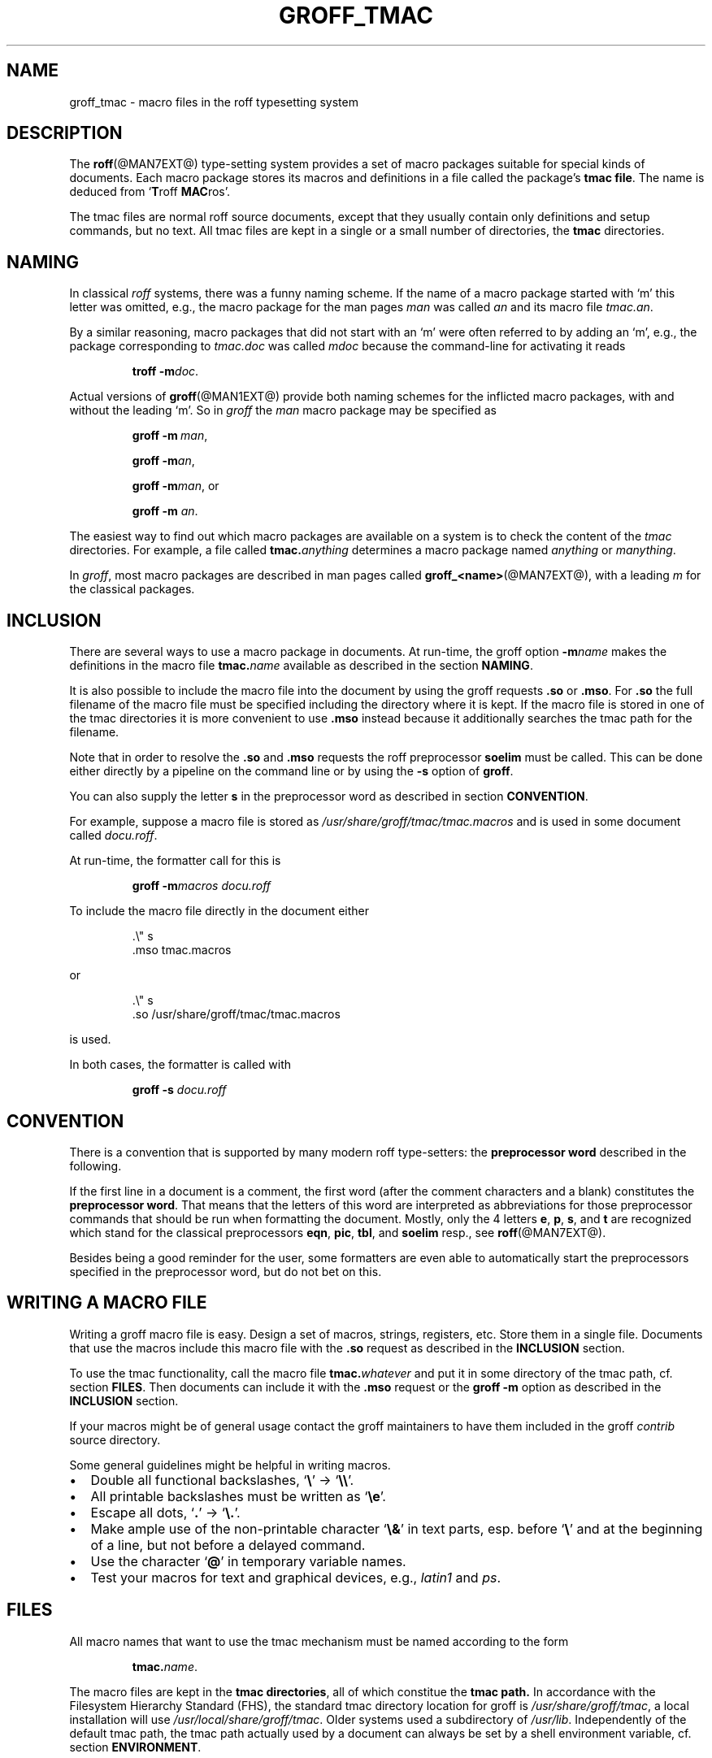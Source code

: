 .\"                        -*- nroff -*- 
.ig
groff_tmac.man

This is part of groff, the GNU roff type-setting system.

Copyright (C) 2000 Free Software Foundation, Inc.
written by Bernd Warken <bwarken@mayn.de>

Last update: 28 Apr 2000

Permission is granted to copy, distribute and/or modify this document
under the terms of the GNU Free Documentation License, Version 1.1 or
any later version published by the Free Software Foundation; with the
Invariant Sections being "LICENSE TEXT", "AUTHOR", and this unprinted
preface you are reading now, with no Front-Cover Texts, and with no
Back-Cover Texts.

A copy of the Free Documentation License is included as a file called
fdl.txt in the main directory of the groff source package.
..
.\" --------------------------------------------------------------------
.\" Setup
.\" --------------------------------------------------------------------
.de MP
.ds @tmp@ \\fB\\$1\\fP\\fR(\\$2)\\fP
.shift 2
\\*[@tmp@]\\$*
.rm @tmp@
..
.de BIR
.ie \\n[.$]<3 .BI $@
.el \{
.ds @tmp@ \\fB\\$1\\fP\\fI\\$2\\fP
.shift 2
\\*[@tmp@]\\fR\\$*\\fP
.rm @tmp@
.\}
..
.ds dquote \&"
.ds dquote \&"\" make Emacs happy
.\" --------------------------------------------------------------------
.\" Title
.\" --------------------------------------------------------------------
.TH GROFF_TMAC @MAN5EXT@ "@MDATE@" "Groff Version @VERSION@"
.SH NAME
groff_tmac \- macro files in the roff typesetting system
.\" --------------------------------------------------------------------
.SH DESCRIPTION
.\" --------------------------------------------------------------------
The
.BR roff (@MAN7EXT@)
type-setting system provides a set of macro packages suitable for
special kinds of documents.  Each macro package stores its macros and
definitions in a file called the package's
.BR "tmac file" .
The name is deduced from
.RB ` T roff
.BR MAC ros'.
.LP
The tmac files are normal roff source documents, except that they
usually contain only definitions and setup commands, but no text.  All
tmac files are kept in a single or a small number of directories, the
.B tmac
directories.
.\" --------------------------------------------------------------------
.SH NAMING
.\" --------------------------------------------------------------------
In classical
.I roff
systems, there was a funny naming scheme.  If the name of a macro
package started with `m' this letter was omitted, e.g., the macro package
for the man pages
.I man
was called
.I an
and its macro file
.IR tmac.an .
.LP
By a similar reasoning, macro packages that did not start with an `m'
were often referred to by adding an `m', e.g., the package corresponding
to
.I tmac.doc
was called
.I mdoc
because the command-line for activating it reads
.RS
.BIR "troff\ \-m" doc .
.RE
.LP
Actual versions of
.BR groff (@MAN1EXT@)
provide both naming schemes for the inflicted macro packages, with and
without the leading `m'.  So in
.I groff
the
.I man
macro package may be specified as
.RS
.BIR "groff\ \-m\ " man ,
.BIR "groff\ \-m" an ,
.BIR "groff\ \-m" man , or
.BIR "groff\ \-m " an .
.RE
.LP
The easiest way to find out which macro packages are available on a
system is to check the content of the
.I tmac
directories.
For example, a file called
.BI tmac. anything
determines a macro package named
.I anything
or
.IR manything .
.LP
In
.IR groff ,
most macro packages are described in man pages called
.BR groff_<name> (@MAN7EXT@),
with a leading
.I m
for the classical packages.
.\" --------------------------------------------------------------------
.SH INCLUSION
.\" --------------------------------------------------------------------
There are several ways to use a macro package in documents.  At
run-time, the groff option
.BI \-m name
makes the definitions in the macro file
.BI tmac. name
available as described in the section
.BR NAMING .
.LP
It is also possible to include the macro file into the document by using 
the groff requests
.B .so
or
.BR .mso .
For
.B .so
the full filename of the macro file must be specified including the
directory where it is kept.  If the macro file is stored in one of the
tmac directories it is more convenient to use
.BR .mso
instead because it additionally searches the tmac path for the filename.
.LP
Note that in order to resolve the
.B .so
and
.B .mso
requests the roff preprocessor
.B soelim
must be called.  This can be done either directly by a pipeline on the
command line or by using the
.B \-s
option of
.BR groff .
.LP
You can also supply the letter
.B s
in the preprocessor word as described in section
.BR CONVENTION .
.LP
For example, suppose a macro file is stored as
.I /usr/share/groff/tmac/tmac.macros
and is used in some document called
.IR docu.roff .
.LP
At run-time, the formatter call for this is
.RS
.LP
.B groff
.BI \-m macros
.I docu.roff
.RE
.LP
To include the macro file directly in the document either
.RS
.LP
.nf
\&\.\e\*[dquote] s
\&\.mso tmac.macros
... text
.fi
.RE
.LP
or
.RS
.LP
.nf
\&\.\e\*[dquote] s
\&\.so /usr/share/groff/tmac/tmac.macros
... text
.fi
.RE
.LP
is used.
.LP
In both cases, the formatter is called with
.RS
.LP
.B groff\ \-s
.I docu.roff
.RE
.\" --------------------------------------------------------------------
.SH CONVENTION
.\" --------------------------------------------------------------------
.LP
There is a convention that is supported by many modern roff
type-setters: the
.B preprocessor word
described in the following.
.LP
If the first line in a document is a comment, the first word (after the
comment characters and a blank) constitutes the
.B preprocessor
.BR word .
That means that the letters of this word are interpreted as
abbreviations for those preprocessor commands that should be run
when formatting the document.  Mostly, only the 4 letters
.BR e ,
.BR p ,
.BR s ,
and
.BR t
are recognized which stand for the classical preprocessors
.BR eqn ,
.BR pic ,
.BR tbl ,
and
.B soelim
resp., see
.BR roff (@MAN7EXT@).
.LP
Besides being a good reminder for the user, some formatters are even
able to automatically start the preprocessors specified in the
preprocessor word, but do not bet on this.
.\" --------------------------------------------------------------------
.SH "WRITING A MACRO FILE"
.\" --------------------------------------------------------------------
Writing a groff macro file is easy.  Design a set of macros, strings,
registers, etc.  Store them in a single file.  Documents that use the
macros include this macro file with the
.B .so
request as described in the
.B INCLUSION
section.
.LP
To use the tmac functionality, call the macro file
.BI tmac. whatever
and put it in some directory of the tmac path, cf. section
.BR FILES .
Then documents can include it with the
.B .mso
request or the
.B groff -m
option as described in the
.B INCLUSION
section.
.LP
If your macros might be of general usage contact the groff maintainers
to have them included in the groff
.I contrib
source directory.
.LP
Some general guidelines might be helpful in writing macros.
.IP \(bu 2m
Double all functional backslashes,
.RB ` \e '
->
.RB ` \e\e '.
.IP \(bu 2m
All printable backslashes must be written as
.RB ` \ee '.
.IP \(bu 2m
Escape all dots,
.RB ` . '
->
.RB ` \e. '.
.IP \(bu 2m
Make ample use of the non-printable character
.RB ` \e& '
in text parts, esp. before
.RB ` \e '
and at the beginning of a line, but not before a delayed command.
.IP \(bu 2m
Use the character
.RB ` @ '
in temporary variable names.
.IP \(bu 2m
Test your macros for text and graphical devices, e.g.,
.I latin1
and
.IR ps .
.\" --------------------------------------------------------------------
.SH FILES
.\" --------------------------------------------------------------------
All macro names that want to use the tmac mechanism must be named
according to the form
.RS
.BIR tmac. name .
.RE
.LP
The macro files are kept in the
.B tmac
.BR directories ,
all of which constitue the
.B tmac
.BR path.
In accordance with the Filesystem Hierarchy Standard (FHS), the standard
tmac directory location for groff is
.IR /usr/share/groff/tmac ,
a local installation will use
.IR /usr/local/share/groff/tmac .
Older systems used a subdirectory of
.IR /usr/lib .
Independently of the default tmac path, the tmac path actually used by a
document can always be set by a shell environment variable, cf. section
.BR ENVIRONMENT .
.\" --------------------------------------------------------------------
.SH ENVIRONMENT
.\" --------------------------------------------------------------------
.TP
.B GROFF_TMAC_PATH
A colon separated list of tmac directories in which to search for macro
files, the
.B tmac
.BR path .
If unset a default path is used as is outlined in the
.B FILES
section.
.\" --------------------------------------------------------------------
.SH BUGS
.\" --------------------------------------------------------------------
The groff documentation is in evolution at the moment.  It is possible
that small inconsistencies between different documents exist
temporarily.
.\" --------------------------------------------------------------------
.SH AUTHOR
.\" --------------------------------------------------------------------
This document is copyrighted by the Free Software Foundation, was
written by Bernd Warken <bwarken@mayn.de> and may be distributed under
the GNU Free Document License (FDL).
.\" --------------------------------------------------------------------
.SH "SEE ALSO"
.\" --------------------------------------------------------------------
The authoritative source of information for all details of the groff
system is the
.I groff
.MP info 1
file.
.LP
For a groff overview, see
.BR roff (@MAN7EXT@)
and the file
.I README
in the groff source package.
.LP
The groff tmac macro packages are
.BR groff_man (@MAN7EXT@),
.BR groff_markup (@MAN7EXT@),
.BR groff_mdoc (@MAN7EXT@),
.BR groff_mdoc.samples (@MAN7EXT@),
.BR groff_me (@MAN7EXT@),
.BR groff_mm (@MAN7EXT@),
.BR groff_mmroff (@MAN7EXT@),
.BR groff_ms (@MAN7EXT@),
.BR groff_msafer (@MAN7EXT@).
.LP
The groff language is described in
.BR groff (@MAN7EXT@)
and the formatters in
.BR groff (@MAN1EXT@),
.BR troff (@MAN1EXT@).
.LP
The Filesystem Hierarchy Standard (FHS) is available at
.B http://www.pathname.com/fhs/
and the Free Document License at
.BR http://www.gnu.org/copyleft/ .
